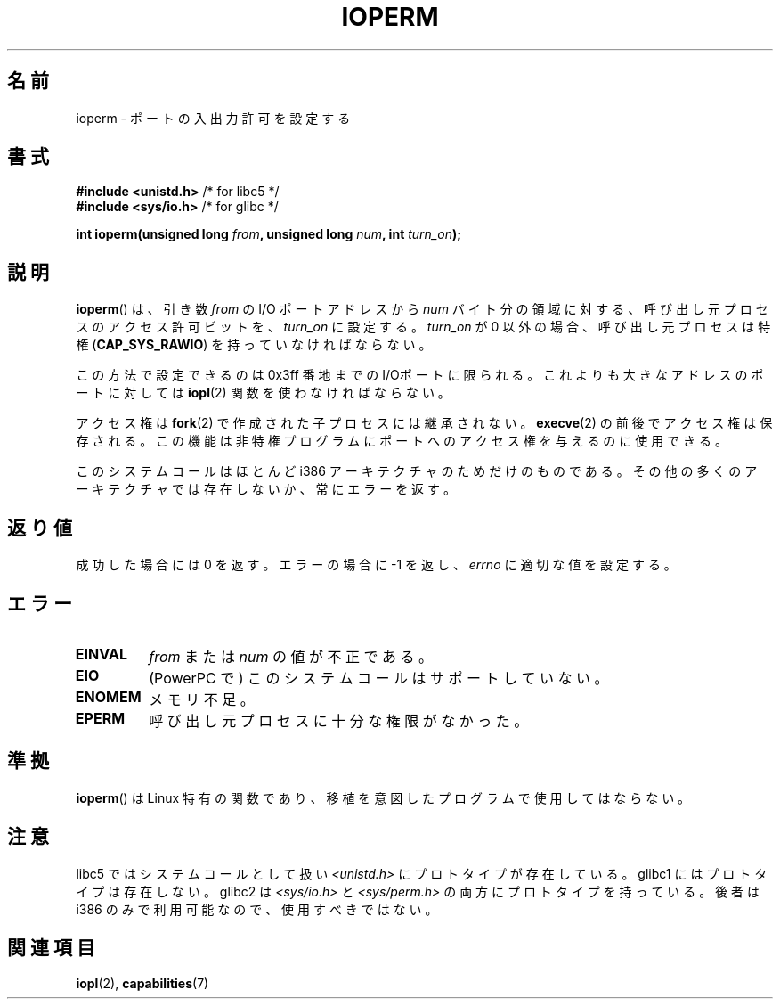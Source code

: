 .\" Hey Emacs! This file is -*- nroff -*- source.
.\"
.\" Copyright (c) 1993 Michael Haardt
.\" (michael@moria.de)
.\" Fri Apr  2 11:32:09 MET DST 1993
.\"
.\" This is free documentation; you can redistribute it and/or
.\" modify it under the terms of the GNU General Public License as
.\" published by the Free Software Foundation; either version 2 of
.\" the License, or (at your option) any later version.
.\"
.\" The GNU General Public License's references to "object code"
.\" and "executables" are to be interpreted as the output of any
.\" document formatting or typesetting system, including
.\" intermediate and printed output.
.\"
.\" This manual is distributed in the hope that it will be useful,
.\" but WITHOUT ANY WARRANTY; without even the implied warranty of
.\" MERCHANTABILITY or FITNESS FOR A PARTICULAR PURPOSE.  See the
.\" GNU General Public License for more details.
.\"
.\" You should have received a copy of the GNU General Public
.\" License along with this manual; if not, write to the Free
.\" Software Foundation, Inc., 59 Temple Place, Suite 330, Boston, MA 02111,
.\" USA.
.\"
.\" Modified Sat Jul 24 15:12:05 1993 by Rik Faith <faith@cs.unc.edu>
.\" Modified Tue Aug  1 16:27    1995 by Jochen Karrer
.\"                              <cip307@cip.physik.uni-wuerzburg.de>
.\" Modified Tue Oct 22 08:11:14 EDT 1996 by Eric S. Raymond <esr@thyrsus.com>
.\" Modified Mon Feb 15 17:28:41 CET 1999 by Andries E. Brouwer <aeb@cwi.nl>
.\" Modified, 27 May 2004, Michael Kerrisk <mtk.manpages@gmail.com>
.\"     Added notes on capability requirements
.\"
.\" Japanese Version Copyright (c) 1997 HORIMOTO Masafumi
.\"         all rights reserved.
.\" Translated 1997-09-11, HORIMOTO Masafumi
.\" Modified 1999-04-03, HANATAKA Shinya <hanataka@abyss.rim.or.jp>
.\" Updated 2003-10-12, Kentaro Shirakata <argrath@ub32.org>
.\" Updated 2005-02-24, Akihiro MOTOKI <amotoki@dd.iij4u.or.jp>
.\" Updated 2007-01-07, Akihiro MOTOKI, catch up to LDP v2.43
.\"
.TH IOPERM 2 2007-06-15 "Linux" "Linux Programmer's Manual"
.SH 名前
ioperm \- ポートの入出力許可を設定する
.SH 書式
.B #include <unistd.h>
/* for libc5 */
.br
.B #include <sys/io.h>
/* for glibc */
.sp
.BI "int ioperm(unsigned long " from ", unsigned long " num ", int " turn_on );
.SH 説明
.BR ioperm ()
は、引き数 \fIfrom\fP の I/O ポートアドレスから
\fInum\fP バイト分の領域に対する、呼び出し元プロセスの
アクセス許可ビットを、\fIturn_on\fP に設定する。
\fIturn_on\fP が 0 以外の場合、呼び出し元プロセスは特権
.RB ( CAP_SYS_RAWIO )
を持っていなければならない。

.\" FIXME is the following ("Only the first 0x3ff I/O ports can be
.\" specified in this manner") still true?  Looking at changes in
.\" include/asm-i386/processor.h between 2.4 and 2.6 suggests
.\" that the limit is different in 2.6.
この方法で設定できるのは 0x3ff 番地までの I/Oポートに限られる。
これよりも大きなアドレスのポートに対しては
.BR iopl (2)
関数を使わなければならない。

アクセス権は
.BR fork (2)
で作成された子プロセスには継承されない。
.BR execve (2)
の前後でアクセス権は保存される。この機能は
非特権プログラムにポートへのアクセス権を
与えるのに使用できる。

このシステムコールはほとんど i386 アーキテクチャのためだけのものである。
その他の多くのアーキテクチャでは存在しないか、常にエラーを返す。
.SH 返り値
成功した場合には 0 を返す。エラーの場合に \-1 を返し、
.I errno
に適切な値を設定する。
.SH エラー
.TP
.B EINVAL
.I from
または
.I num
の値が不正である。
.TP
.B EIO
(PowerPC で) このシステムコールはサポートしていない。
.TP
.B ENOMEM
.\" Could not allocate I/O bitmap.
メモリ不足。
.TP
.B EPERM
呼び出し元プロセスに十分な権限がなかった。
.SH 準拠
.BR ioperm ()
は Linux 特有の関数であり、移植を意図したプログラムで
使用してはならない。
.SH 注意
libc5 ではシステムコールとして扱い
.I <unistd.h>
にプロトタイプが存在している。
glibc1 にはプロトタイプは存在しない。
glibc2 は
.I <sys/io.h>
と
.I <sys/perm.h>
の両方にプロトタイプを持っている。
後者は i386 のみで利用可能なので、使用すべきではない。
.SH 関連項目
.BR iopl (2),
.BR capabilities (7)
